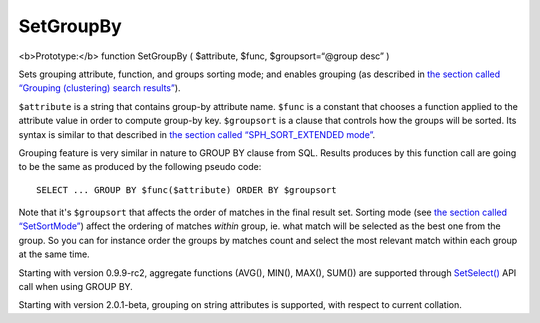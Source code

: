SetGroupBy
~~~~~~~~~~

<b>Prototype:</b> function SetGroupBy ( $attribute, $func,
$groupsort=“@group desc” )

Sets grouping attribute, function, and groups sorting mode; and enables
grouping (as described in `the section called “Grouping (clustering)
search results” <../../grouping_clustering_search_results.rst>`__).

``$attribute`` is a string that contains group-by attribute name.
``$func`` is a constant that chooses a function applied to the attribute
value in order to compute group-by key. ``$groupsort`` is a clause that
controls how the groups will be sorted. Its syntax is similar to that
described in `the section called “SPH\_SORT\_EXTENDED
mode” <../../5_searching/sorting_modes.rst#sph-sort-extended-mode>`__.

Grouping feature is very similar in nature to GROUP BY clause from SQL.
Results produces by this function call are going to be the same as
produced by the following pseudo code:

::


    SELECT ... GROUP BY $func($attribute) ORDER BY $groupsort

Note that it's ``$groupsort`` that affects the order of matches in the
final result set. Sorting mode (see `the section called
“SetSortMode” <../../full-text_search_query_settings/setsortmode.rst>`__)
affect the ordering of matches *within* group, ie. what match will be
selected as the best one from the group. So you can for instance order
the groups by matches count and select the most relevant match within
each group at the same time.

Starting with version 0.9.9-rc2, aggregate functions (AVG(), MIN(),
MAX(), SUM()) are supported through
`SetSelect() <../../general_query_settings/setselect.rst>`__ API call
when using GROUP BY.

Starting with version 2.0.1-beta, grouping on string attributes is
supported, with respect to current collation.
